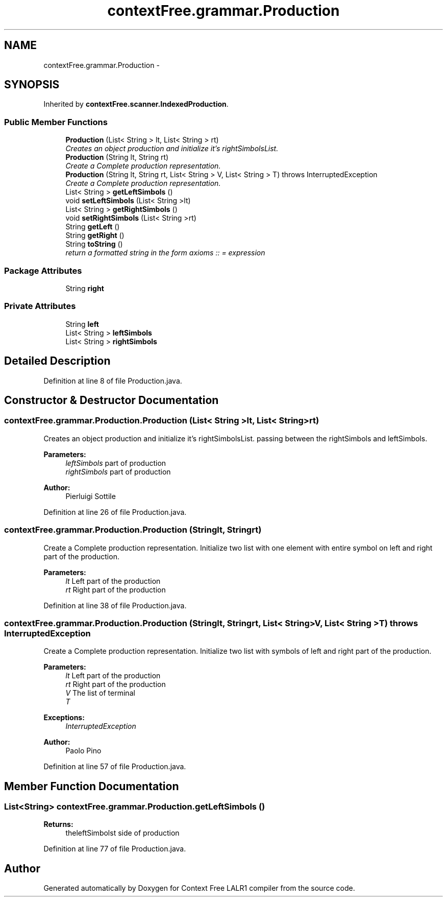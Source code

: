 .TH "contextFree.grammar.Production" 3 "Fri Mar 30 2012" "Version 1.1" "Context Free LALR1 compiler" \" -*- nroff -*-
.ad l
.nh
.SH NAME
contextFree.grammar.Production \- 
.SH SYNOPSIS
.br
.PP
.PP
Inherited by \fBcontextFree\&.scanner\&.IndexedProduction\fP\&.
.SS "Public Member Functions"

.in +1c
.ti -1c
.RI "\fBProduction\fP (List< String > lt, List< String > rt)"
.br
.RI "\fICreates an object production and initialize it's rightSimbolsList\&. \fP"
.ti -1c
.RI "\fBProduction\fP (String lt, String rt)"
.br
.RI "\fICreate a Complete production representation\&. \fP"
.ti -1c
.RI "\fBProduction\fP (String lt, String rt, List< String > V, List< String > T)  throws InterruptedException"
.br
.RI "\fICreate a Complete production representation\&. \fP"
.ti -1c
.RI "List< String > \fBgetLeftSimbols\fP ()"
.br
.ti -1c
.RI "void \fBsetLeftSimbols\fP (List< String >lt)"
.br
.ti -1c
.RI "List< String > \fBgetRightSimbols\fP ()"
.br
.ti -1c
.RI "void \fBsetRightSimbols\fP (List< String >rt)"
.br
.ti -1c
.RI "String \fBgetLeft\fP ()"
.br
.ti -1c
.RI "String \fBgetRight\fP ()"
.br
.ti -1c
.RI "String \fBtoString\fP ()"
.br
.RI "\fIreturn a formatted string in the form axioms :: = expression \fP"
.in -1c
.SS "Package Attributes"

.in +1c
.ti -1c
.RI "String \fBright\fP"
.br
.in -1c
.SS "Private Attributes"

.in +1c
.ti -1c
.RI "String \fBleft\fP"
.br
.ti -1c
.RI "List< String > \fBleftSimbols\fP"
.br
.ti -1c
.RI "List< String > \fBrightSimbols\fP"
.br
.in -1c
.SH "Detailed Description"
.PP 
Definition at line 8 of file Production\&.java\&.
.SH "Constructor & Destructor Documentation"
.PP 
.SS "contextFree\&.grammar\&.Production\&.Production (List< String >lt, List< String >rt)"

.PP
Creates an object production and initialize it's rightSimbolsList\&. passing between the rightSimbols and leftSimbols\&. 
.PP
\fBParameters:\fP
.RS 4
\fIleftSimbols\fP part of production 
.br
\fIrightSimbols\fP part of production 
.RE
.PP
\fBAuthor:\fP
.RS 4
Pierluigi Sottile 
.RE
.PP

.PP
Definition at line 26 of file Production\&.java\&.
.SS "contextFree\&.grammar\&.Production\&.Production (Stringlt, Stringrt)"

.PP
Create a Complete production representation\&. Initialize two list with one element with entire symbol on left and right part of the production\&. 
.PP
\fBParameters:\fP
.RS 4
\fIlt\fP Left part of the production 
.br
\fIrt\fP Right part of the production 
.RE
.PP

.PP
Definition at line 38 of file Production\&.java\&.
.SS "contextFree\&.grammar\&.Production\&.Production (Stringlt, Stringrt, List< String >V, List< String >T)  throws InterruptedException"

.PP
Create a Complete production representation\&. Initialize two list with symbols of left and right part of the production\&. 
.PP
\fBParameters:\fP
.RS 4
\fIlt\fP Left part of the production 
.br
\fIrt\fP Right part of the production 
.br
\fIV\fP The list of terminal 
.br
\fIT\fP 
.RE
.PP
\fBExceptions:\fP
.RS 4
\fIInterruptedException\fP 
.RE
.PP
\fBAuthor:\fP
.RS 4
Paolo Pino 
.RE
.PP

.PP
Definition at line 57 of file Production\&.java\&.
.SH "Member Function Documentation"
.PP 
.SS "List<String> \fBcontextFree\&.grammar\&.Production\&.getLeftSimbols\fP ()"
\fBReturns:\fP
.RS 4
theleftSimbolst side of production 
.RE
.PP

.PP
Definition at line 77 of file Production\&.java\&.

.SH "Author"
.PP 
Generated automatically by Doxygen for Context Free LALR1 compiler from the source code\&.

